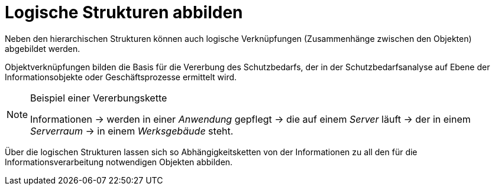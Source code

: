 = Logische Strukturen abbilden

Neben den hierarchischen Strukturen können auch logische Verknüpfungen (Zusammenhänge zwischen den Objekten) abgebildet werden.

Objektverknüpfungen bilden die Basis für die Vererbung des Schutzbedarfs, der in der Schutzbedarfsanalyse auf Ebene der Informationsobjekte oder Geschäftsprozesse ermittelt wird.

[NOTE] 
.Beispiel einer Vererbungskette
====
Informationen -> werden in einer _Anwendung_ gepflegt -> die auf einem _Server_ läuft -> der in einem _Serverraum_ -> in einem _Werksgebäude_ steht.
====

Über die logischen Strukturen lassen sich so Abhängigkeitsketten von der Informationen zu all den für die Informationsverarbeitung notwendigen Objekten abbilden.